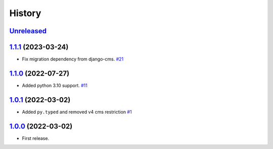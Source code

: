 =======
History
=======

`Unreleased`_
=============

`1.1.1`_ (2023-03-24)
=====================

* Fix migration dependency from django-cms. `#21`_

`1.1.0`_ (2022-07-27)
=====================

* Added python 3.10 support. `#11`_

`1.0.1`_ (2022-03-02)
=====================

* Added ``py.typed`` and removed v4 cms restriction `#1`_

`1.0.0`_ (2022-03-02)
=====================

* First release.

.. _1.0.0: https://github.com/marksweb/djangocms-ads/tree/1.0.0
.. _1.0.1: https://github.com/marksweb/djangocms-ads/compare/1.0.0...1.0.1
.. _1.1.0: https://github.com/marksweb/djangocms-ads/compare/1.0.1...1.1.0
.. _1.1.1: https://github.com/marksweb/djangocms-ads/compare/1.1.0...1.1.1
.. _Unreleased: https://github.com/marksweb/djangocms-ads/compare/1.1.1...master

.. _#1: https://github.com/marksweb/djangocms-ads/pull/1
.. _#11: https://github.com/marksweb/djangocms-ads/pull/11
.. _#21: https://github.com/marksweb/djangocms-ads/pull/21
